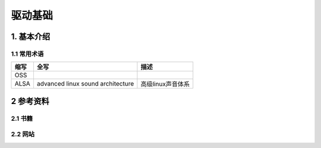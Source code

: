 驱动基础
=========

1. 基本介绍
-----------

1.1 常用术语
************

====== ================================= ==================
缩写    全写                              描述
====== ================================= ==================
OSS
ALSA   advanced linux sound architecture 高级linux声音体系
====== ================================= ==================


2 参考资料
------------

2.1 书籍
************

2.2 网站
************


